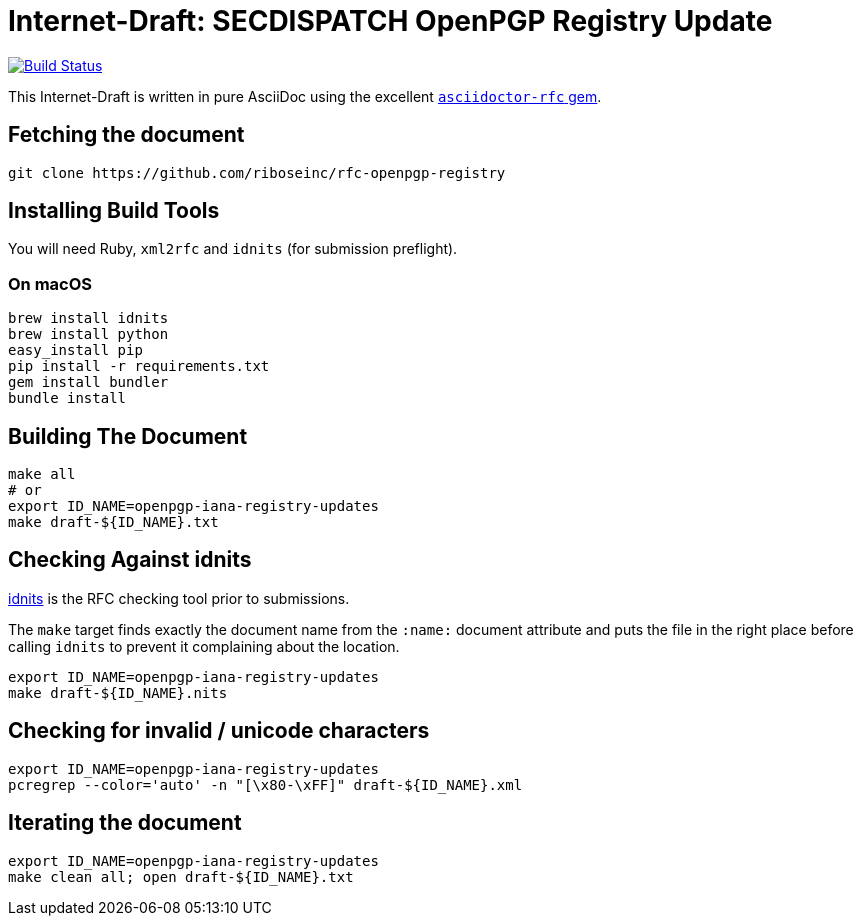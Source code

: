= Internet-Draft: SECDISPATCH OpenPGP Registry Update

image:https://img.shields.io/travis/riboseinc/rfc-openpgp-registry/master.svg[
	Build Status, link="https://travis-ci.org/riboseinc/rfc-openpgp-registry"]

This Internet-Draft is written in pure AsciiDoc using the excellent
https://github.com/riboseinc/asciidoctor-rfc[`asciidoctor-rfc` gem].

== Fetching the document

[source,sh]
----
git clone https://github.com/riboseinc/rfc-openpgp-registry
----

== Installing Build Tools

You will need Ruby, `xml2rfc` and `idnits` (for submission preflight).

=== On macOS

[source,sh]
----
brew install idnits
brew install python
easy_install pip
pip install -r requirements.txt
gem install bundler
bundle install
----

== Building The Document

[source,sh]
----
make all
# or
export ID_NAME=openpgp-iana-registry-updates
make draft-${ID_NAME}.txt
----

== Checking Against idnits

https://tools.ietf.org/tools/idnits/[idnits] is the RFC checking tool prior to
submissions.

The `make` target finds exactly the document name from the `:name:` document
attribute and puts the file in the right place before calling `idnits` to
prevent it complaining about the location.

[source,sh]
----
export ID_NAME=openpgp-iana-registry-updates
make draft-${ID_NAME}.nits
----

== Checking for invalid / unicode characters

[source,sh]
----
export ID_NAME=openpgp-iana-registry-updates
pcregrep --color='auto' -n "[\x80-\xFF]" draft-${ID_NAME}.xml
----

== Iterating the document

[source,sh]
----
export ID_NAME=openpgp-iana-registry-updates
make clean all; open draft-${ID_NAME}.txt
----

